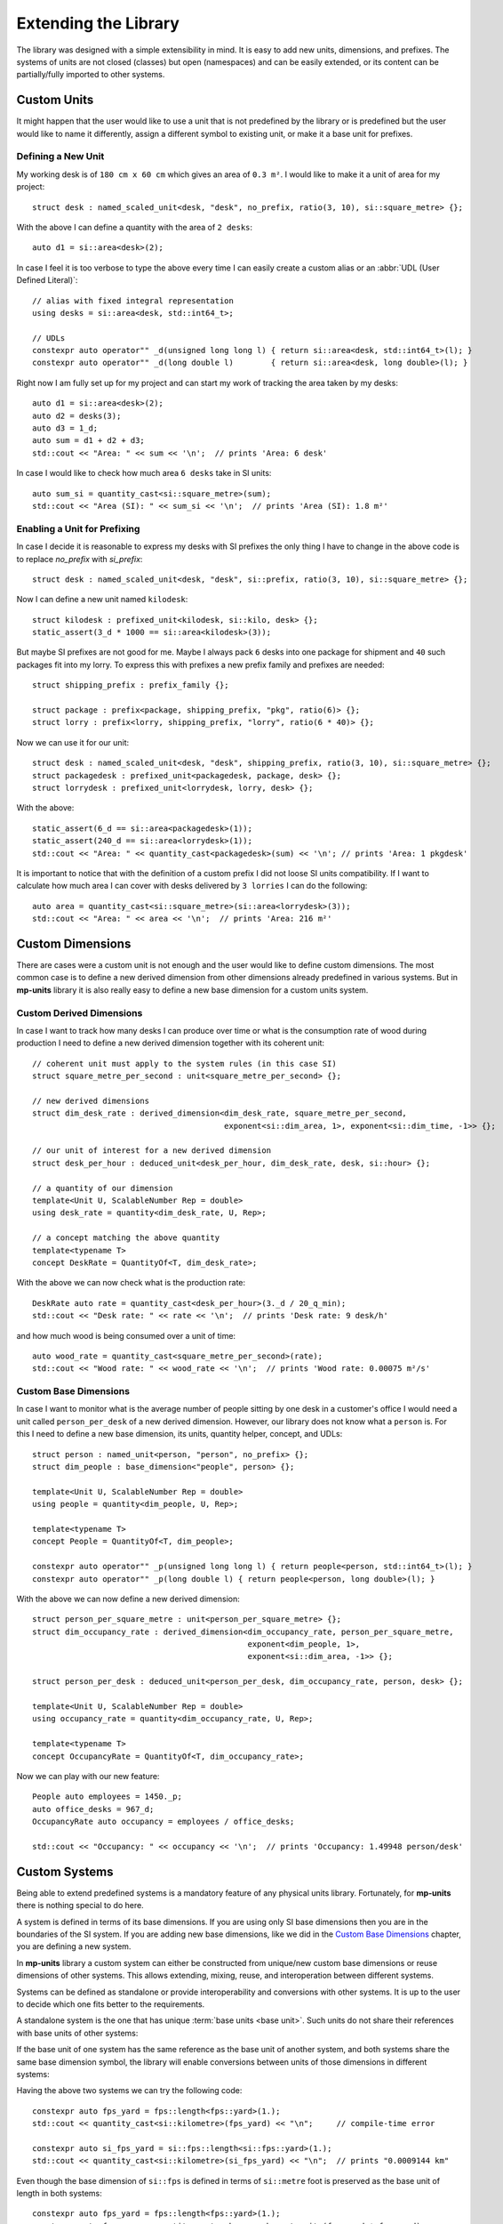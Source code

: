 .. namespace:: units

Extending the Library
=====================

The library was designed with a simple extensibility in mind. It is easy to add new units,
dimensions, and prefixes. The systems of units are not closed (classes) but open (namespaces)
and can be easily extended, or its content can be partially/fully imported to other systems.


Custom Units
------------

It might happen that the user would like to use a unit that is not predefined by the library
or is predefined but the user would like to name it differently, assign a different symbol
to existing unit, or make it a base unit for prefixes.


Defining a New Unit
^^^^^^^^^^^^^^^^^^^

My working desk is of ``180 cm x 60 cm`` which gives an area of ``0.3 m²``. I would like to
make it a unit of area for my project::

    struct desk : named_scaled_unit<desk, "desk", no_prefix, ratio(3, 10), si::square_metre> {};

With the above I can define a quantity with the area of ``2 desks``::

    auto d1 = si::area<desk>(2);

In case I feel it is too verbose to type the above every time I can easily create a custom
alias or an :abbr:`UDL (User Defined Literal)`::

    // alias with fixed integral representation
    using desks = si::area<desk, std::int64_t>;

    // UDLs
    constexpr auto operator"" _d(unsigned long long l) { return si::area<desk, std::int64_t>(l); }
    constexpr auto operator"" _d(long double l)        { return si::area<desk, long double>(l); }

Right now I am fully set up for my project and can start my work of tracking the area taken
by my desks::

    auto d1 = si::area<desk>(2);
    auto d2 = desks(3);
    auto d3 = 1_d;
    auto sum = d1 + d2 + d3;
    std::cout << "Area: " << sum << '\n';  // prints 'Area: 6 desk'

In case I would like to check how much area ``6 desks`` take in SI units::

    auto sum_si = quantity_cast<si::square_metre>(sum);
    std::cout << "Area (SI): " << sum_si << '\n';  // prints 'Area (SI): 1.8 m²'


Enabling a Unit for Prefixing
^^^^^^^^^^^^^^^^^^^^^^^^^^^^^

In case I decide it is reasonable to express my desks with SI prefixes the only thing I have
to change in the above code is to replace `no_prefix` with `si_prefix`::

    struct desk : named_scaled_unit<desk, "desk", si::prefix, ratio(3, 10), si::square_metre> {};

Now I can define a new unit named ``kilodesk``::

    struct kilodesk : prefixed_unit<kilodesk, si::kilo, desk> {};
    static_assert(3_d * 1000 == si::area<kilodesk>(3));

But maybe SI prefixes are not good for me. Maybe I always pack ``6`` desks into one package
for shipment and ``40`` such packages fit into my lorry. To express this with prefixes a new
prefix family and prefixes are needed::

    struct shipping_prefix : prefix_family {};

    struct package : prefix<package, shipping_prefix, "pkg", ratio(6)> {};
    struct lorry : prefix<lorry, shipping_prefix, "lorry", ratio(6 * 40)> {};

Now we can use it for our unit::

    struct desk : named_scaled_unit<desk, "desk", shipping_prefix, ratio(3, 10), si::square_metre> {};
    struct packagedesk : prefixed_unit<packagedesk, package, desk> {};
    struct lorrydesk : prefixed_unit<lorrydesk, lorry, desk> {};

With the above::

    static_assert(6_d == si::area<packagedesk>(1));
    static_assert(240_d == si::area<lorrydesk>(1));
    std::cout << "Area: " << quantity_cast<packagedesk>(sum) << '\n'; // prints 'Area: 1 pkgdesk'

It is important to notice that with the definition of a custom prefix I did not loose SI
units compatibility. If I want to calculate how much area I can cover with desks delivered
by ``3 lorries`` I can do the following::

    auto area = quantity_cast<si::square_metre>(si::area<lorrydesk>(3));
    std::cout << "Area: " << area << '\n';  // prints 'Area: 216 m²'


Custom Dimensions
-----------------

There are cases were a custom unit is not enough and the user would like to define custom
dimensions. The most common case is to define a new derived dimension from other dimensions
already predefined in various systems. But in **mp-units** library it is also really easy to
define a new base dimension for a custom units system.

Custom Derived Dimensions
^^^^^^^^^^^^^^^^^^^^^^^^^

In case I want to track how many desks I can produce over time or what is the consumption
rate of wood during production I need to define a new derived dimension together with its
coherent unit::

    // coherent unit must apply to the system rules (in this case SI)
    struct square_metre_per_second : unit<square_metre_per_second> {};

    // new derived dimensions
    struct dim_desk_rate : derived_dimension<dim_desk_rate, square_metre_per_second,
                                             exponent<si::dim_area, 1>, exponent<si::dim_time, -1>> {};

    // our unit of interest for a new derived dimension
    struct desk_per_hour : deduced_unit<desk_per_hour, dim_desk_rate, desk, si::hour> {};

    // a quantity of our dimension
    template<Unit U, ScalableNumber Rep = double>
    using desk_rate = quantity<dim_desk_rate, U, Rep>;

    // a concept matching the above quantity
    template<typename T>
    concept DeskRate = QuantityOf<T, dim_desk_rate>;

With the above we can now check what is the production rate::

    DeskRate auto rate = quantity_cast<desk_per_hour>(3._d / 20_q_min);
    std::cout << "Desk rate: " << rate << '\n';  // prints 'Desk rate: 9 desk/h'

and how much wood is being consumed over a unit of time::

    auto wood_rate = quantity_cast<square_metre_per_second>(rate);
    std::cout << "Wood rate: " << wood_rate << '\n';  // prints 'Wood rate: 0.00075 m²/s'


Custom Base Dimensions
^^^^^^^^^^^^^^^^^^^^^^

In case I want to monitor what is the average number of people sitting by one desk in
a customer's office I would need a unit called ``person_per_desk`` of a new derived
dimension. However, our library does not know what a ``person`` is. For this I need to
define a new base dimension, its units, quantity helper, concept, and UDLs::

    struct person : named_unit<person, "person", no_prefix> {};
    struct dim_people : base_dimension<"people", person> {};

    template<Unit U, ScalableNumber Rep = double>
    using people = quantity<dim_people, U, Rep>;

    template<typename T>
    concept People = QuantityOf<T, dim_people>;

    constexpr auto operator"" _p(unsigned long long l) { return people<person, std::int64_t>(l); }
    constexpr auto operator"" _p(long double l) { return people<person, long double>(l); }


With the above we can now define a new derived dimension::

    struct person_per_square_metre : unit<person_per_square_metre> {};
    struct dim_occupancy_rate : derived_dimension<dim_occupancy_rate, person_per_square_metre,
                                                  exponent<dim_people, 1>,
                                                  exponent<si::dim_area, -1>> {};

    struct person_per_desk : deduced_unit<person_per_desk, dim_occupancy_rate, person, desk> {};

    template<Unit U, ScalableNumber Rep = double>
    using occupancy_rate = quantity<dim_occupancy_rate, U, Rep>;

    template<typename T>
    concept OccupancyRate = QuantityOf<T, dim_occupancy_rate>;

Now we can play with our new feature::

    People auto employees = 1450._p;
    auto office_desks = 967_d;
    OccupancyRate auto occupancy = employees / office_desks;

    std::cout << "Occupancy: " << occupancy << '\n';  // prints 'Occupancy: 1.49948 person/desk'


Custom Systems
--------------

Being able to extend predefined systems is a mandatory feature of any physical
units library. Fortunately, for **mp-units** there is nothing special to do here.

A system is defined in terms of its base dimensions. If you are using only SI
base dimensions then you are in the boundaries of the SI system. If you are
adding new base dimensions, like we did in the `Custom Base Dimensions`_
chapter, you are defining a new system.

In **mp-units** library a custom system can either be constructed from
unique/new custom base dimensions or reuse dimensions of other systems. This
allows extending, mixing, reuse, and interoperation between different systems.

Systems can be defined as standalone or provide interoperability and conversions
with other systems. It is up to the user to decide which one fits better to the
requirements.

A standalone system is the one that has unique :term:`base units <base unit>`.
Such units do not share their references with base units of other systems:

.. code-block::
    :emphasize-lines: 3, 6

    namespace fps {

    struct foot : named_unit<foot, "ft", no_prefix> {};
    struct yard : named_scaled_unit<yard, "yd", no_prefix, ratio(3), foot> {};

    struct dim_length : base_dimension<"L", foot> {};

    template<Unit U, ScalableNumber Rep = double>
    using length = quantity<dim_length, U, Rep>;

    }  // namespace fps

If the base unit of one system has the same reference as the base unit of
another system, and both systems share the same base dimension symbol, the
library will enable conversions between units of those dimensions in
different systems:

.. code-block::
    :emphasize-lines: 3, 6, 13, 16

    namespace si {

    struct metre : named_unit<metre, "m", units::physical::si::prefix> {};
    struct kilometre : prefixed_unit<kilometre, units::physical::si::kilo, metre> {};

    struct dim_length : base_dimension<"L", metre> {};

    template<Unit U, ScalableNumber Rep = double>
    using length = quantity<dim_length, U, Rep>;

    namespace fps {

    struct foot : named_scaled_unit<foot, "ft", no_prefix, ratio(3'048, 1'000, -1), metre> {};
    struct yard : named_scaled_unit<yard, "yd", no_prefix, ratio(3), foot> {};

    struct dim_length : base_dimension<"L", foot> {};

    template<Unit U, ScalableNumber Rep = double>
    using length = quantity<dim_length, U, Rep>;

    }  // namespace fps
    }  // namespace si

Having the above two systems we can try the following code::

    constexpr auto fps_yard = fps::length<fps::yard>(1.);
    std::cout << quantity_cast<si::kilometre>(fps_yard) << "\n";     // compile-time error

    constexpr auto si_fps_yard = si::fps::length<si::fps::yard>(1.);
    std::cout << quantity_cast<si::kilometre>(si_fps_yard) << "\n";  // prints "0.0009144 km"

Even though the base dimension of ``si::fps`` is defined in terms of
``si::metre`` foot is preserved as the base unit of length in both systems::

    constexpr auto fps_yard = fps::length<fps::yard>(1.);
    constexpr auto fps_area = quantity_cast<unknown_coherent_unit>(fps_yard * fps_yard);
    std::cout << fps_yard << "\n";     // 1 yd
    std::cout << fps_area << "\n";     // 9 ft²

    constexpr auto si_fps_yard = si::fps::length<si::fps::yard>(1.);
    constexpr auto si_fps_area = quantity_cast<unknown_coherent_unit>(si_fps_yard * si_fps_yard);
    std::cout << si_fps_yard << "\n";  // 1 yd
    std::cout << si_fps_area << "\n";  // 9 ft²

In most cases we want conversions between systems and that is why nearly all
systems provided with this library are implemented in terms on the :term:`SI`
system. However, such an approach has also its problems. Let's see the
following simple application using the above defined systems::

    std::ostream& operator<<(std::ostream& os, const ratio& r)
    {
      return os << "ratio{" << r.num << ", " << r.den << ", " << r.exp << "}";
    }

    std::ostream& operator<<(std::ostream& os, const Unit auto& u)
    {
      using unit_type = std::remove_cvref_t<decltype(u)>;
      return os << unit_type::ratio << " x " << unit_type::reference::symbol.standard();
    }

    int main()
    {
      std::cout << "fps:     " << fps::yard() << "\n";      // fps:     ratio{3, 1, 0} x ft
      std::cout << "si::fps: " << si::fps::yard() << "\n";  // si::fps: ratio{1143, 125, -1} x m
    }

As we can see, even though ``si::fps::yard`` is defined as ``3`` feet,
the library always keeps the ratio relative to the primary reference unit
which in this case is ``si::metre``. This results in much bigger ratios
and in case of some units may result with a problem of limited resolution
of ``std::int64_t`` used to store numerator, denominator, and exponent
values of ratio. For example the ``si::fps::qubic_foot`` already has the
ratio of ``ratio{55306341, 1953125, -3}``. In case of more complicated
conversion ratio we can overflow `ratio` and get a compile-time error.
In such a situation the standalone system may be a better choice here.


.. seealso::

    More information on extending the library can be found in the
    :ref:`Using Custom Representation Types` chapter.
